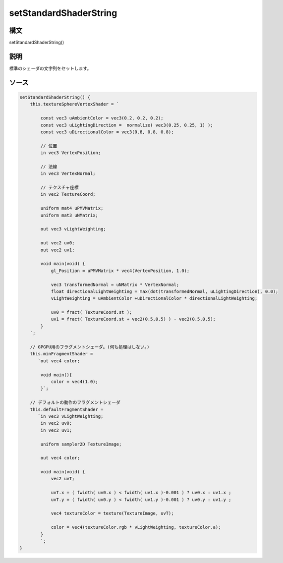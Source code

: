 setStandardShaderString
=======================

構文
^^^^^^

setStandardShaderString() 

説明
^^^^^^


標準のシェーダの文字列をセットします。


ソース
^^^^^^

.. code-block:: js

        setStandardShaderString() {
            this.textureSphereVertexShader = `

                const vec3 uAmbientColor = vec3(0.2, 0.2, 0.2);
                const vec3 uLightingDirection =  normalize( vec3(0.25, 0.25, 1) );
                const vec3 uDirectionalColor = vec3(0.8, 0.8, 0.8);

                // 位置
                in vec3 VertexPosition;

                // 法線
                in vec3 VertexNormal;

                // テクスチャ座標
                in vec2 TextureCoord;

                uniform mat4 uPMVMatrix;
                uniform mat3 uNMatrix;

                out vec3 vLightWeighting;

                out vec2 uv0;
                out vec2 uv1;

                void main(void) {
                    gl_Position = uPMVMatrix * vec4(VertexPosition, 1.0);

                    vec3 transformedNormal = uNMatrix * VertexNormal;
                    float directionalLightWeighting = max(dot(transformedNormal, uLightingDirection), 0.0);
                    vLightWeighting = uAmbientColor +uDirectionalColor * directionalLightWeighting;

                    uv0 = fract( TextureCoord.st );
                    uv1 = fract( TextureCoord.st + vec2(0.5,0.5) ) - vec2(0.5,0.5);
                }
            `;

            // GPGPU用のフラグメントシェーダ。(何も処理はしない。)
            this.minFragmentShader =
               `out vec4 color;

                void main(){
                    color = vec4(1.0);
                }`;

            // デフォルトの動作のフラグメントシェーダ
            this.defaultFragmentShader =
               `in vec3 vLightWeighting;
                in vec2 uv0;
                in vec2 uv1;

                uniform sampler2D TextureImage;

                out vec4 color;

                void main(void) {
                    vec2 uvT;

                    uvT.x = ( fwidth( uv0.x ) < fwidth( uv1.x )-0.001 ) ? uv0.x : uv1.x ;
                    uvT.y = ( fwidth( uv0.y ) < fwidth( uv1.y )-0.001 ) ? uv0.y : uv1.y ;

                    vec4 textureColor = texture(TextureImage, uvT);

                    color = vec4(textureColor.rgb * vLightWeighting, textureColor.a);
                }
                `;
        }


